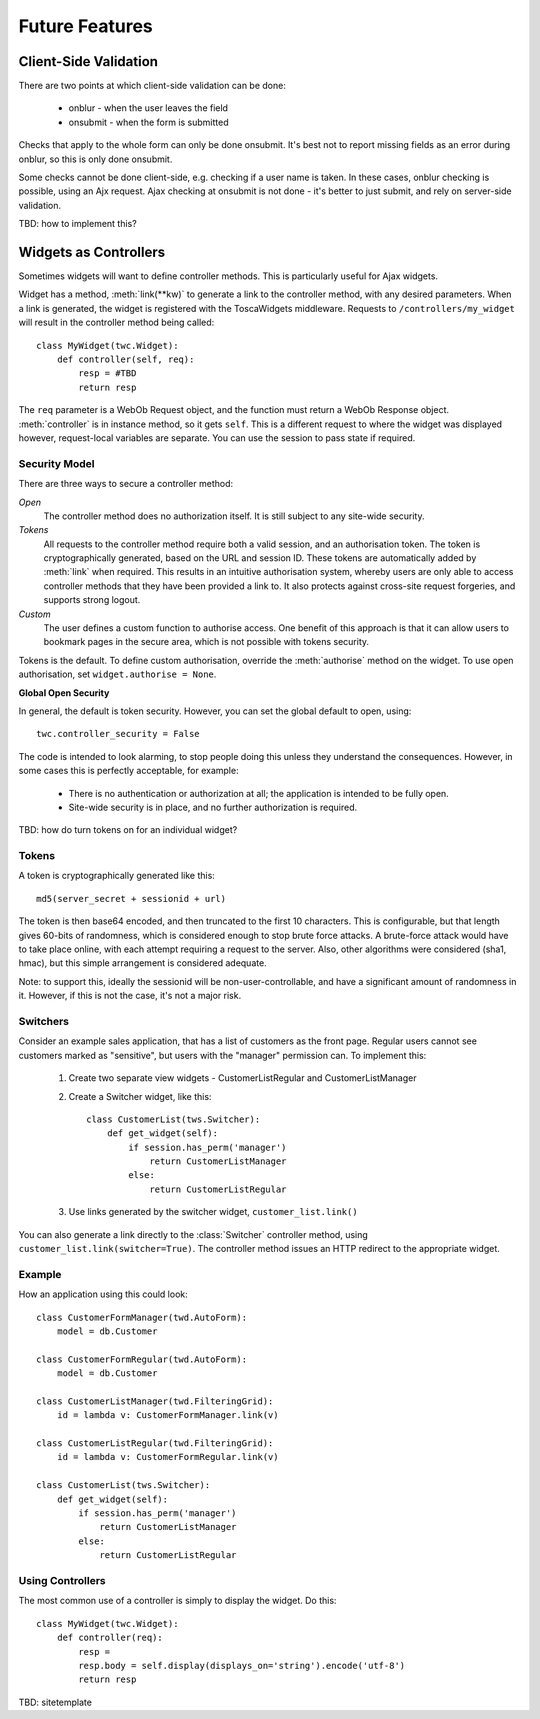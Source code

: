 Future Features
---------------

Client-Side Validation
======================

There are two points at which client-side validation can be done:

 * onblur - when the user leaves the field
 * onsubmit - when the form is submitted

Checks that apply to the whole form can only be done onsubmit. It's best not to report missing fields as an error during onblur, so this is only done onsubmit.

Some checks cannot be done client-side, e.g. checking if a user name is taken. In these cases, onblur checking is possible, using an Ajx request. Ajax checking at onsubmit is not done - it's better to just submit, and rely on server-side validation.

TBD: how to implement this?


Widgets as Controllers
======================

Sometimes widgets will want to define controller methods. This is particularly useful for Ajax widgets.

Widget has a method, :meth:`link(**kw)` to generate a link to the controller method, with any desired parameters. When a link is generated, the widget is registered with the ToscaWidgets middleware. Requests to ``/controllers/my_widget`` will result in the controller method being called::

    class MyWidget(twc.Widget):
        def controller(self, req):
            resp = #TBD
            return resp

The ``req`` parameter is a WebOb Request object, and the function must return a WebOb Response object. :meth:`controller` is in instance method, so it gets ``self``. This is a different request to where the widget was displayed however, request-local variables are separate. You can use the session to pass state if required.

Security Model
~~~~~~~~~~~~~~

There are three ways to secure a controller method:

`Open`
    The controller method does no authorization itself. It is still subject to any site-wide security.

`Tokens`
    All requests to the controller method require both a valid session, and an authorisation token. The token is cryptographically generated, based on the URL and session ID. These tokens are automatically added by :meth:`link` when required. This results in an intuitive authorisation system, whereby users are only able to access controller methods that they have been provided a link to. It also protects against cross-site request forgeries, and supports strong logout.

`Custom`
    The user defines a custom function to authorise access. One benefit of this approach is that it can allow users to bookmark pages in the secure area, which is not possible with tokens security.

Tokens is the default. To define custom authorisation, override the :meth:`authorise` method on the widget. To use open authorisation, set ``widget.authorise = None``.

**Global Open Security**

In general, the default is token security. However, you can set the global default to open, using::

    twc.controller_security = False

The code is intended to look alarming, to stop people doing this unless they understand the consequences. However, in some cases this is perfectly acceptable, for example:

 * There is no authentication or authorization at all; the application is intended to be fully open.
 * Site-wide security is in place, and no further authorization is required.

TBD: how do turn tokens on for an individual widget?


Tokens
~~~~~~

A token is cryptographically generated like this::

    md5(server_secret + sessionid + url)

The token is then base64 encoded, and then truncated to the first 10 characters. This is configurable, but that length gives 60-bits of randomness, which is considered enough to stop brute force attacks. A brute-force attack would have to take place online, with each attempt requiring a request to the server. Also, other algorithms were considered (sha1, hmac), but this simple arrangement is considered adequate.

Note: to support this, ideally the sessionid will be non-user-controllable, and have a significant amount of randomness in it. However, if this is not the case, it's not a major risk.

Switchers
~~~~~~~~~

Consider an example sales application, that has a list of customers as the front page. Regular users cannot see customers marked as "sensitive", but users with the "manager" permission can. To implement this:

 1) Create two separate view widgets - CustomerListRegular and CustomerListManager

 2) Create a Switcher widget, like this::

        class CustomerList(tws.Switcher):
            def get_widget(self):
                if session.has_perm('manager')
                    return CustomerListManager
                else:
                    return CustomerListRegular

 3) Use links generated by the switcher widget, ``customer_list.link()``

You can also generate a link directly to the :class:`Switcher` controller method, using ``customer_list.link(switcher=True)``. The controller method issues an HTTP redirect to the appropriate widget.


Example
~~~~~~~

How an application using this could look::

    class CustomerFormManager(twd.AutoForm):
        model = db.Customer

    class CustomerFormRegular(twd.AutoForm):
        model = db.Customer

    class CustomerListManager(twd.FilteringGrid):
        id = lambda v: CustomerFormManager.link(v)

    class CustomerListRegular(twd.FilteringGrid):
        id = lambda v: CustomerFormRegular.link(v)

    class CustomerList(tws.Switcher):
        def get_widget(self):
            if session.has_perm('manager')
                return CustomerListManager
            else:
                return CustomerListRegular

Using Controllers
~~~~~~~~~~~~~~~~~

The most common use of a controller is simply to display the widget. Do this::

    class MyWidget(twc.Widget):
        def controller(req):
            resp =
            resp.body = self.display(displays_on='string').encode('utf-8')
            return resp


TBD: sitetemplate
